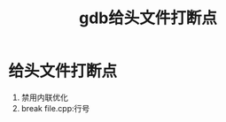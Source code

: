 :PROPERTIES:
:ID:       32d6bb4b-dac6-4724-888e-a45c8e769279
:END:
#+title: gdb给头文件打断点
#+filetags: gdb

* 给头文件打断点
1. 禁用内联优化
2. break file.cpp:行号
